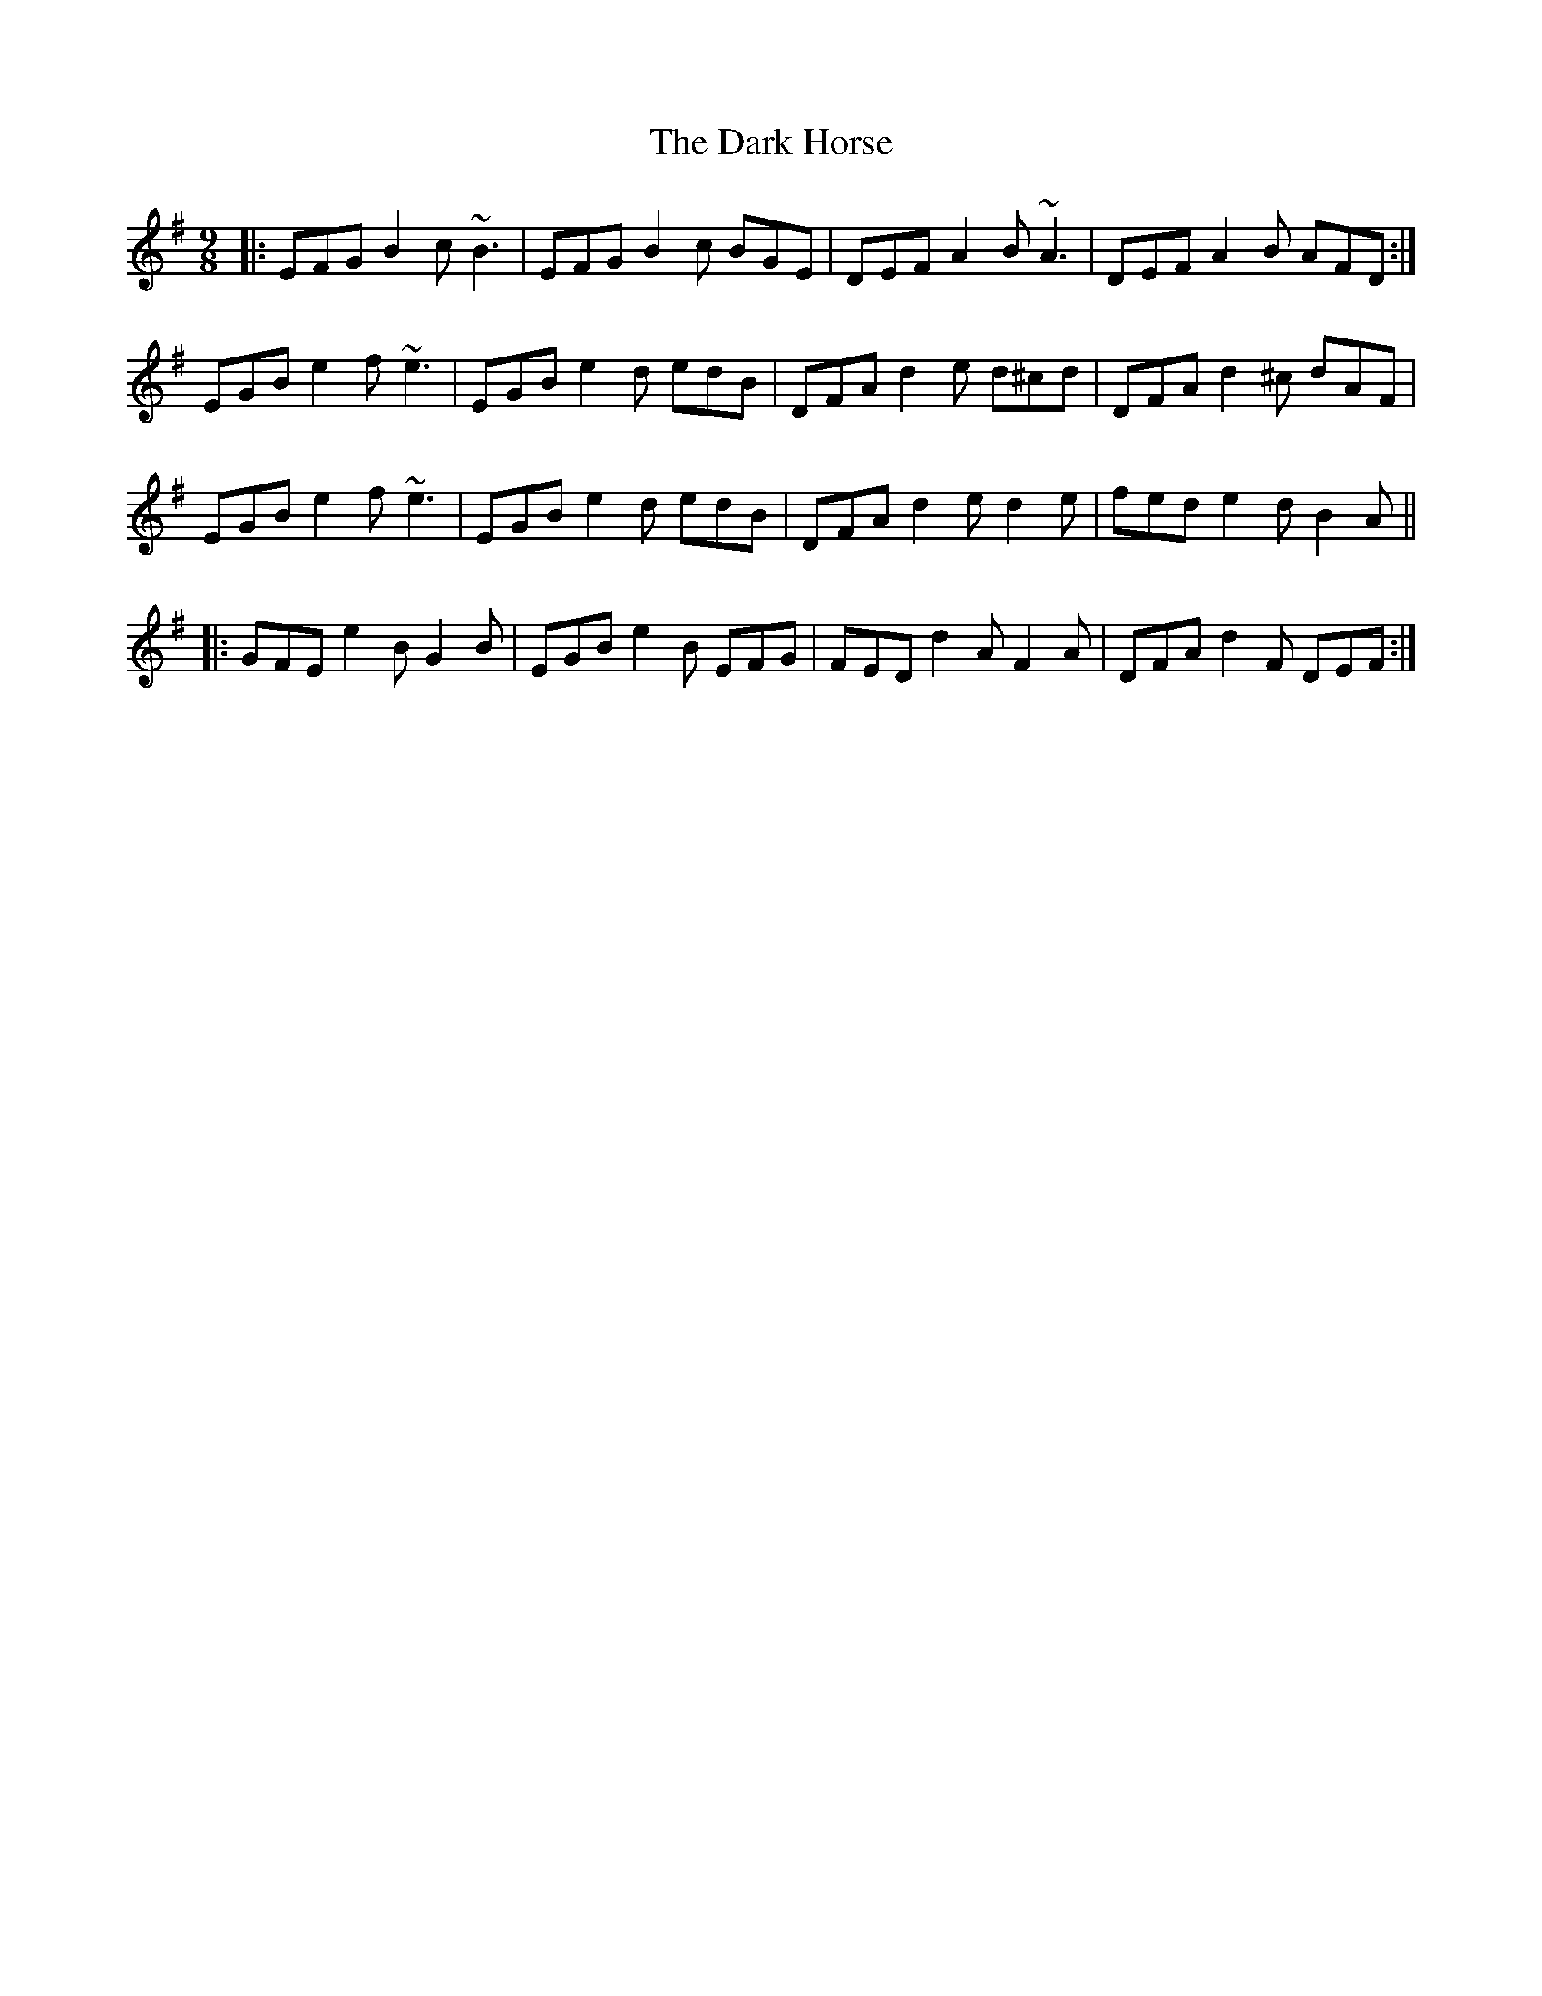 X: 9495
T: Dark Horse, The
R: slip jig
M: 9/8
K: Eminor
|:EFG B2c ~B3|EFG B2c BGE|DEF A2B ~A3|DEF A2B AFD:|
EGB e2f ~e3|EGB e2d edB|DFA d2e d^cd|DFA d2^c dAF|
EGB e2f ~e3|EGB e2d edB|DFA d2e d2e|fed e2d B2A||
|:GFE e2B G2B|EGB e2B EFG|FED d2A F2A|DFA d2F DEF:|

